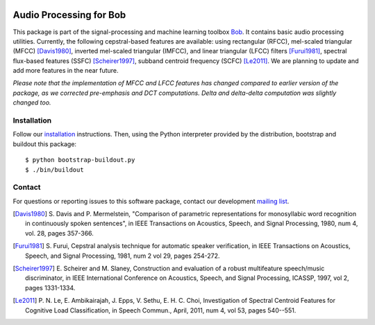 .. vim: set fileencoding=utf-8 :
.. Sat 13 Aug 2016 00:24:52 CEST

.. image:: http://img.shields.io/badge/docs-stable-yellow.png
   :target: http://pythonhosted.org/bob.ap/index.html
.. image:: http://img.shields.io/badge/docs-latest-orange.png
   :target: https://www.idiap.ch/software/bob/docs/latest/bioidiap/bob.ap/master/index.html
.. image:: https://gitlab.idiap.ch/bob/bob.ap/badges/master/build.svg
   :target: https://gitlab.idiap.ch/bob/bob.ap/commits/master
.. image:: https://img.shields.io/badge/gitlab-project-0000c0.svg
   :target: https://gitlab.idiap.ch/bob/bob.ap
.. image:: http://img.shields.io/pypi/v/bob.ap.png
   :target: https://pypi.python.org/pypi/bob.ap
.. image:: http://img.shields.io/pypi/dm/bob.ap.png
   :target: https://pypi.python.org/pypi/bob.ap


==========================
 Audio Processing for Bob
==========================

This package is part of the signal-processing and machine learning toolbox
Bob_. It contains basic audio processing utilities. Currently, the following cepstral-based features are available:
using rectangular (RFCC), mel-scaled triangular (MFCC) [Davis1980]_, inverted mel-scaled triangular (IMFCC),
and linear triangular (LFCC) filters [Furui1981]_, spectral flux-based features (SSFC) [Scheirer1997]_,
subband centroid frequency (SCFC) [Le2011]_. We are planning to update and add more features in the
near future.

*Please note that the implementation of MFCC and LFCC features has changed compared to earlier version of the package,
as we corrected pre-emphasis and DCT computations. Delta and delta-delta computation was slightly changed too.*

Installation
------------

Follow our `installation`_ instructions. Then, using the Python interpreter
provided by the distribution, bootstrap and buildout this package::

  $ python bootstrap-buildout.py
  $ ./bin/buildout


Contact
-------

For questions or reporting issues to this software package, contact our
development `mailing list`_.

.. [Davis1980] S. Davis and P. Mermelstein, "Comparison of parametric representations for monosyllabic
   word recognition in continuously spoken sentences", in IEEE Transactions on Acoustics, Speech, and Signal Processing,
   1980, num 4, vol. 28, pages 357-366.
.. [Furui1981] S. Furui, Cepstral analysis technique for automatic speaker verification, in
   IEEE Transactions on Acoustics, Speech, and Signal Processing, 1981, num 2 vol 29, pages 254-272.
.. [Scheirer1997] E. Scheirer and M. Slaney, Construction and evaluation of a robust multifeature speech/music discriminator,
   in IEEE International Conference on Acoustics, Speech, and Signal Processing, ICASSP, 1997, vol 2, pages 1331-1334.
.. [Le2011] P. N. Le, E. Ambikairajah, J. Epps, V. Sethu, E. H. C. Choi, Investigation of Spectral Centroid Features for Cognitive Load Classification,
   in Speech Commun., April, 2011, num 4, vol 53, pages 540--551.

.. Place your references here:
.. _bob: https://www.idiap.ch/software/bob
.. _installation: https://gitlab.idiap.ch/bob/bob/wikis/Installation
.. _mailing list: https://groups.google.com/forum/?fromgroups#!forum/bob-devel

